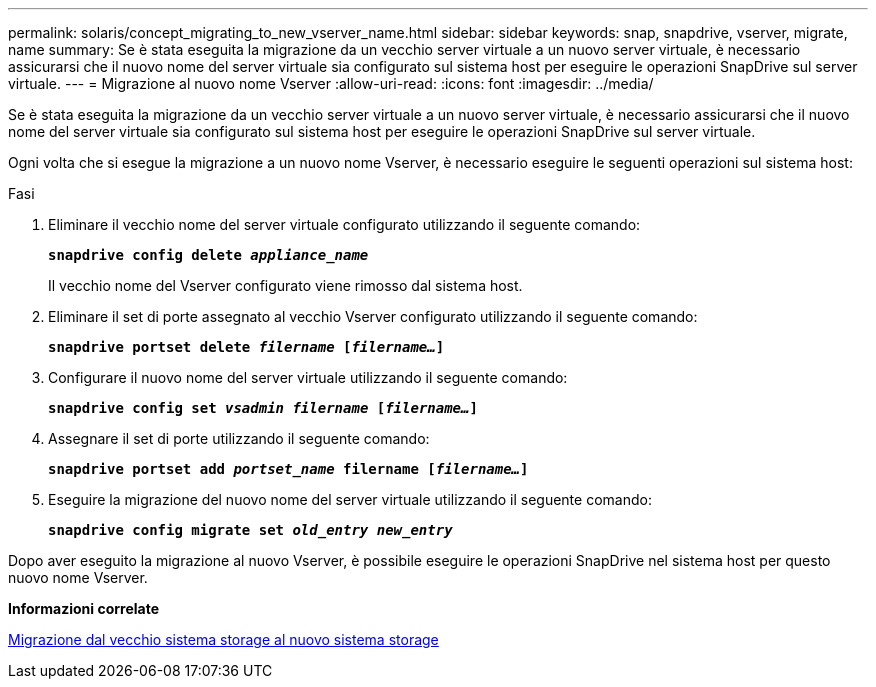 ---
permalink: solaris/concept_migrating_to_new_vserver_name.html 
sidebar: sidebar 
keywords: snap, snapdrive, vserver, migrate, name 
summary: Se è stata eseguita la migrazione da un vecchio server virtuale a un nuovo server virtuale, è necessario assicurarsi che il nuovo nome del server virtuale sia configurato sul sistema host per eseguire le operazioni SnapDrive sul server virtuale. 
---
= Migrazione al nuovo nome Vserver
:allow-uri-read: 
:icons: font
:imagesdir: ../media/


[role="lead"]
Se è stata eseguita la migrazione da un vecchio server virtuale a un nuovo server virtuale, è necessario assicurarsi che il nuovo nome del server virtuale sia configurato sul sistema host per eseguire le operazioni SnapDrive sul server virtuale.

Ogni volta che si esegue la migrazione a un nuovo nome Vserver, è necessario eseguire le seguenti operazioni sul sistema host:

.Fasi
. Eliminare il vecchio nome del server virtuale configurato utilizzando il seguente comando:
+
`*snapdrive config delete _appliance_name_*`

+
Il vecchio nome del Vserver configurato viene rimosso dal sistema host.

. Eliminare il set di porte assegnato al vecchio Vserver configurato utilizzando il seguente comando:
+
`*snapdrive portset delete _filername_ [_filername..._]*`

. Configurare il nuovo nome del server virtuale utilizzando il seguente comando:
+
`*snapdrive config set _vsadmin filername_ [_filername..._]*`

. Assegnare il set di porte utilizzando il seguente comando:
+
`*snapdrive portset add _portset_name_ filername [_filername..._]*`

. Eseguire la migrazione del nuovo nome del server virtuale utilizzando il seguente comando:
+
`*snapdrive config migrate set _old_entry new_entry_*`



Dopo aver eseguito la migrazione al nuovo Vserver, è possibile eseguire le operazioni SnapDrive nel sistema host per questo nuovo nome Vserver.

*Informazioni correlate*

xref:task_migrating_from_old_host_name_to_new_host_name.adoc[Migrazione dal vecchio sistema storage al nuovo sistema storage]

